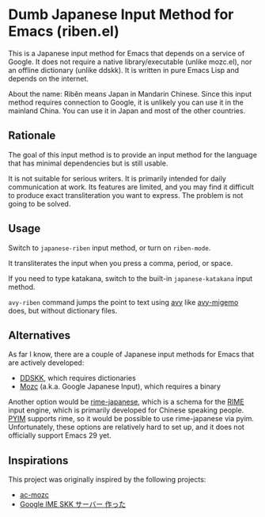 * Dumb Japanese Input Method for Emacs (riben.el)
This is a Japanese input method for Emacs that depends on a service of Google.
It does not require a native library/executable (unlike mozc.el), nor an offline dictionary (unlike ddskk).
It is written in pure Emacs Lisp and depends on the internet.

About the name: Rìběn means Japan in Mandarin Chinese.
Since this input method requires connection to Google, it is unlikely you can use it in the mainland China.
You can use it in Japan and most of the other countries.
** Rationale
The goal of this input method is to provide an input method for the language that has minimal dependencies but is still usable.

It is not suitable for serious writers.
It is primarily intended for daily communication at work.
Its features are limited, and you may find it difficult to produce exact transliteration you want to express.
The problem is not going to be solved.
** Usage
Switch to =japanese-riben= input method, or turn on =riben-mode=.

It transliterates the input when you press a comma, period, or space.

If you need to type katakana, switch to the built-in =japanese-katakana= input method.

=avy-riben= command jumps the point to text using [[https://github.com/abo-abo/avy][avy]] like [[https://github.com/momomo5717/avy-migemo][avy-migemo]] does, but without dictionary files.
** Alternatives
As far I know, there are a couple of Japanese input methods for Emacs that are actively developed:

- [[https://github.com/skk-dev/ddskk/][DDSKK]], which requires dictionaries
- [[https://github.com/google/mozc/][Mozc]] (a.k.a. Google Japanese Input), which requires a binary

Another option would be [[https://github.com/gkovacs/rime-japanese][rime-japanese]], which is a schema for the [[https://github.com/rime][RIME]] input engine, which is primarily developed for Chinese speaking people.
[[https://github.com/tumashu/pyim][PYIM]] supports rime, so it would be possible to use rime-japanese via pyim.
Unfortunately, these options are relatively hard to set up, and it does not officially support Emacs 29 yet.
** Inspirations
This project was originally inspired by the following projects:

- [[https://github.com/igjit/ac-mozc][ac-mozc]]
- [[http://blog.sushi.money/entry/20110421/1303274561][Google IME SKK サーバー 作った]]
